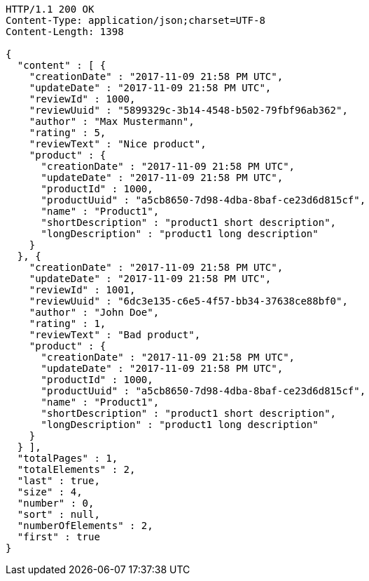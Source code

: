 [source,http,options="nowrap"]
----
HTTP/1.1 200 OK
Content-Type: application/json;charset=UTF-8
Content-Length: 1398

{
  "content" : [ {
    "creationDate" : "2017-11-09 21:58 PM UTC",
    "updateDate" : "2017-11-09 21:58 PM UTC",
    "reviewId" : 1000,
    "reviewUuid" : "5899329c-3b14-4548-b502-79fbf96ab362",
    "author" : "Max Mustermann",
    "rating" : 5,
    "reviewText" : "Nice product",
    "product" : {
      "creationDate" : "2017-11-09 21:58 PM UTC",
      "updateDate" : "2017-11-09 21:58 PM UTC",
      "productId" : 1000,
      "productUuid" : "a5cb8650-7d98-4dba-8baf-ce23d6d815cf",
      "name" : "Product1",
      "shortDescription" : "product1 short description",
      "longDescription" : "product1 long description"
    }
  }, {
    "creationDate" : "2017-11-09 21:58 PM UTC",
    "updateDate" : "2017-11-09 21:58 PM UTC",
    "reviewId" : 1001,
    "reviewUuid" : "6dc3e135-c6e5-4f57-bb34-37638ce88bf0",
    "author" : "John Doe",
    "rating" : 1,
    "reviewText" : "Bad product",
    "product" : {
      "creationDate" : "2017-11-09 21:58 PM UTC",
      "updateDate" : "2017-11-09 21:58 PM UTC",
      "productId" : 1000,
      "productUuid" : "a5cb8650-7d98-4dba-8baf-ce23d6d815cf",
      "name" : "Product1",
      "shortDescription" : "product1 short description",
      "longDescription" : "product1 long description"
    }
  } ],
  "totalPages" : 1,
  "totalElements" : 2,
  "last" : true,
  "size" : 4,
  "number" : 0,
  "sort" : null,
  "numberOfElements" : 2,
  "first" : true
}
----